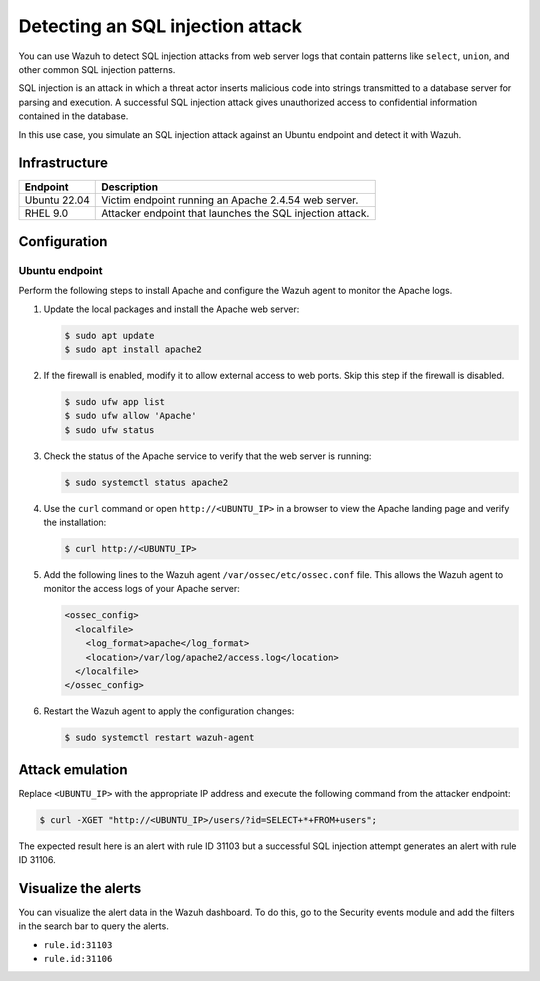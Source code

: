 .. Copyright (C) 2015, Wazuh, Inc.

.. meta::
   :description: Wazuh is capable of detecting an SQL Injection attack from web server logs showing common SQL patterns of attack in a monitored endpoint. Learn more about this in this PoC.

Detecting an SQL injection attack
=================================

You can use Wazuh to detect SQL injection attacks from web server logs that contain patterns like ``select``, ``union``, and other common SQL injection patterns.

SQL injection is an attack in which a threat actor inserts malicious code into strings transmitted to a database server for parsing and execution. A successful SQL injection attack gives unauthorized access to confidential information contained in the database.

In this use case, you simulate an SQL injection attack against an Ubuntu endpoint and detect it with Wazuh.

Infrastructure
--------------

+---------------+-------------------------------------------------------------+
| Endpoint      | Description                                                 |
+===============+=============================================================+
| Ubuntu 22.04  | Victim endpoint running an Apache 2.4.54 web server.        |
+---------------+-------------------------------------------------------------+
| RHEL 9.0      | Attacker endpoint that launches the SQL injection attack.   |
+---------------+-------------------------------------------------------------+

Configuration
-------------

Ubuntu endpoint
^^^^^^^^^^^^^^^

Perform the following steps to install Apache and configure the Wazuh agent to monitor the Apache logs.

#. Update the local packages and install the Apache web server:

   .. code-block:: console

      $ sudo apt update
      $ sudo apt install apache2

#. If the firewall is enabled, modify it to allow external access to web ports. Skip this step if the firewall is disabled.

   .. code-block:: console

      $ sudo ufw app list
      $ sudo ufw allow 'Apache'
      $ sudo ufw status

#. Check the status of the Apache service to verify that the web server is running:

   .. code-block:: console

      $ sudo systemctl status apache2

#. Use the ``curl`` command or open ``http://<UBUNTU_IP>`` in a browser to view the Apache landing page and verify the installation:

   .. code-block:: console

      $ curl http://<UBUNTU_IP>

#. Add the following lines to the Wazuh agent ``/var/ossec/etc/ossec.conf`` file. This allows the Wazuh agent to monitor the access logs of your Apache server:

   .. code-block:: xml

      <ossec_config>
        <localfile>
          <log_format>apache</log_format>
          <location>/var/log/apache2/access.log</location>
        </localfile>
      </ossec_config>

#. Restart the Wazuh agent to apply the configuration changes:

   .. code-block:: console

      $ sudo systemctl restart wazuh-agent

Attack emulation
----------------

Replace ``<UBUNTU_IP>`` with the appropriate IP address and execute the following command from the attacker endpoint:

.. code-block:: console

   $ curl -XGET "http://<UBUNTU_IP>/users/?id=SELECT+*+FROM+users";

The expected result here is an alert with rule ID 31103 but a successful SQL injection attempt generates an alert with rule ID 31106.

Visualize the alerts
--------------------

You can visualize the alert data in the Wazuh dashboard. To do this, go to the Security events module and add the filters in the search bar to query the alerts.

-  ``rule.id:31103``

   .. thumbnail:: /images/poc/SQL-injection-rule-31103.png
      :title: SQL injection rule 31103 alert
      :align: center
      :width: 80%

-  ``rule.id:31106``

   .. thumbnail:: /images/poc/SQL-injection-rule-31106.png
      :title: SQL injection rule 31106 alert
      :align: center
      :width: 80%
